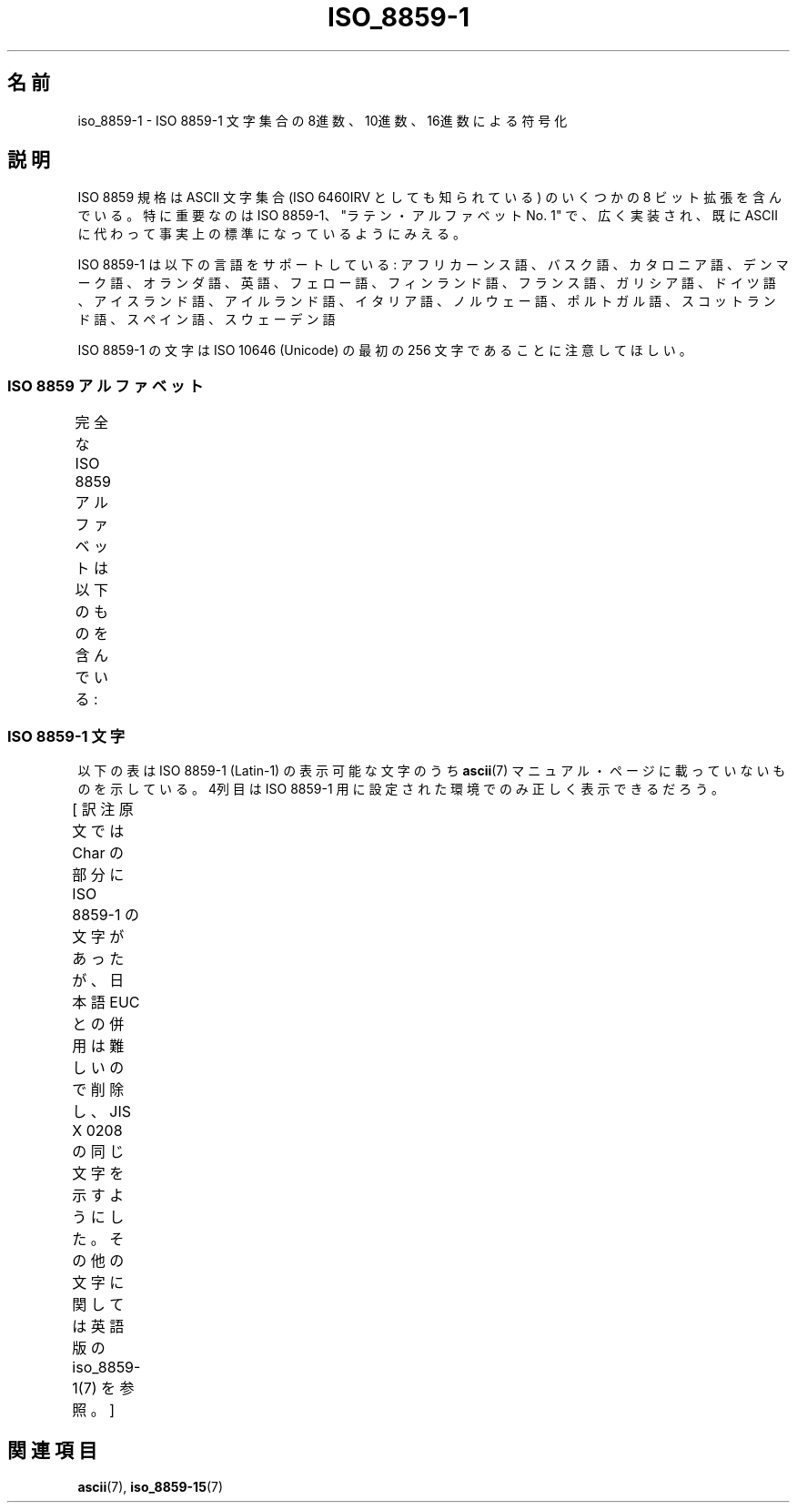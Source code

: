 '\" t
.\" Copyright 1993-1995 Daniel Quinlan (quinlan@yggdrasil.com)
.\"
.\" This is free documentation; you can redistribute it and/or
.\" modify it under the terms of the GNU General Public License as
.\" published by the Free Software Foundation; either version 2 of
.\" the License, or (at your option) any later version.
.\"
.\" The GNU General Public License's references to "object code"
.\" and "executables" are to be interpreted as the output of any
.\" document formatting or typesetting system, including
.\" intermediate and printed output.
.\"
.\" This manual is distributed in the hope that it will be useful,
.\" but WITHOUT ANY WARRANTY; without even the implied warranty of
.\" MERCHANTABILITY or FITNESS FOR A PARTICULAR PURPOSE.  See the
.\" GNU General Public License for more details.
.\"
.\" You should have received a copy of the GNU General Public
.\" License along with this manual; if not, write to the Free
.\" Software Foundation, Inc., 59 Temple Place, Suite 330, Boston, MA 02111,
.\" USA.
.\"
.\" Slightly rearranged, aeb, 950713
.\" Updated, dpo, 990531
.\"
.\" Japanese Version Copyright (c) 1997 HANATAKA Shinya
.\"         all rights reserved.
.\" Translated Thu Jun  3 19:45:18 JST 1997
.\"         by HANATAKA Shinya <hanataka@abyss.rim.or.jp>
.\" Modified Tue Nov 26 JST 1999 by Kentaro Shirakata <argrath@ub32.org>
.\" Updated Fri Oct 16 JST 2002 by Kentaro Shirakata <argrath@ub32.org>
.\" Updated Tue Sep  9 JST 2003 by Akihiro MOTOKI <amotoki@dd.iij4u.or.jp>
.\"
.TH ISO_8859-1 7 1999-05-31 "Linux" "Linux Programmer's Manual"
.nh
.SH 名前
iso_8859-1 \- ISO 8859-1 文字集合の 8進数、10進数、16進数による符号化
.SH 説明
ISO 8859 規格は ASCII 文字集合 (ISO 6460IRV としても知られている) の
いくつかの 8 ビット拡張を含んでいる。特に重要なのは ISO 8859-1、
"ラテン・アルファベット No. 1" で、広く実装され、既に ASCII に代わって
事実上の標準になっているようにみえる。
.P
ISO 8859-1 は以下の言語をサポートしている: アフリカーンス語、バスク語、
カタロニア語、デンマーク語、オランダ語、英語、フェロー語、フィンランド語、
フランス語、ガリシア語、ドイツ語、アイスランド語、アイルランド語、イタリア語、
ノルウェー語、ポルトガル語、スコットランド語、スペイン語、スウェーデン語
.P
ISO 8859-1 の文字は ISO 10646 (Unicode) の最初の 256 文字であることに
注意してほしい。
.SS "ISO 8859 アルファベット"
完全な ISO 8859 アルファベットは以下のものを含んでいる:
.TS
l l.
ISO 8859-1	西ヨーロッパの言語 (Latin-1)
ISO 8859-2	中央および東ヨーロッパの言語 (Latin-2)
ISO 8859-3	東南ヨーロッパやその他の言語 (Latin-3)
ISO 8859-4	スカンジナビア/バルト語派の言語 (Latin-4)
ISO 8859-5	ラテン/キリル文字
ISO 8859-6	ラテン/アラビア語
ISO 8859-7	ラテン/ギリシャ語
ISO 8859-8	ラテン/ヘブライ語
ISO 8859-9	トルコ語修正を行なった Latin-1 (Latin-5)
ISO 8859-10	ラップ/ノルディック/エスキモーの言語 (Latin-6)
ISO 8859-11	ラテン/タイ語
ISO 8859-13	バルト諸国の言語 (Latin-7)
ISO 8859-14	ケルト語 (Latin-8)
ISO 8859-15	西ヨーロッパの言語 (Latin-9)
ISO 8859-16	ルーマニア語 (Latin-10)
.TE
.SS "ISO 8859-1 文字"
.\"O The following table displays the characters in ISO 8859-1 (Latin-1),
.\"O which are printable and unlisted in the
.\"O .BR ascii (7)
.\"O manual page.
.\"O The fourth column will only show the proper glyphs
.\"O in an environment configured for ISO 8859-1.
以下の表は ISO 8859-1 (Latin-1) の表示可能な文字のうち
.BR ascii (7)
マニュアル・ページに載っていないものを示している。
4列目は ISO 8859-1 用に設定された環境でのみ正しく表示できるだろう。

[ 訳注  原文では Char の部分に ISO 8859-1 の文字があったが、
日本語 EUC との併用は難しいので削除し、JIS X 0208 の同じ文字を
示すようにした。その他の文字に関しては
英語版の iso_8859-1(7) を参照。 ]
.TS
l l l c lp-1.
Oct	Dec	Hex	Char	Description
_
240	160	A0		NO-BREAK SPACE
241	161	A1		INVERTED EXCLAMATION MARK
242	162	A2	¢	CENT SIGN
243	163	A3	£	POUND SIGN
244	164	A4		CURRENCY SIGN
245	165	A5	¥	YEN SIGN
246	166	A6		BROKEN BAR
247	167	A7	§	SECTION SIGN
250	168	A8	¨	DIAERESIS
251	169	A9		COPYRIGHT SIGN
252	170	AA		FEMININE ORDINAL INDICATOR
253	171	AB	《	LEFT-POINTING DOUBLE ANGLE QUOTATION MARK
254	172	AC	¬	NOT SIGN
255	173	AD		SOFT HYPHEN
256	174	AE		REGISTERED SIGN
257	175	AF		MACRON
260	176	B0	°	DEGREE SIGN
261	177	B1	±	PLUS-MINUS SIGN
262	178	B2		SUPERSCRIPT TWO
263	179	B3		SUPERSCRIPT THREE
264	180	B4	´	ACUTE ACCENT
265	181	B5	μ	MICRO SIGN
266	182	B6	¶	PILCROW SIGN
267	183	B7	・	MIDDLE DOT
270	184	B8		CEDILLA
271	185	B9		SUPERSCRIPT ONE
272	186	BA		MASCULINE ORDINAL INDICATOR
273	187	BB	》	RIGHT-POINTING DOUBLE ANGLE QUOTATION MARK
274	188	BC		VULGAR FRACTION ONE QUARTER
275	189	BD		VULGAR FRACTION ONE HALF
276	190	BE		VULGAR FRACTION THREE QUARTERS
277	191	BF		INVERTED QUESTION MARK
300	192	C0		LATIN CAPITAL LETTER A WITH GRAVE
301	193	C1		LATIN CAPITAL LETTER A WITH ACUTE
302	194	C2		LATIN CAPITAL LETTER A WITH CIRCUMFLEX
303	195	C3		LATIN CAPITAL LETTER A WITH TILDE
304	196	C4		LATIN CAPITAL LETTER A WITH DIAERESIS
305	197	C5		LATIN CAPITAL LETTER A WITH RING ABOVE
306	198	C6		LATIN CAPITAL LETTER AE
307	199	C7		LATIN CAPITAL LETTER C WITH CEDILLA
310	200	C8		LATIN CAPITAL LETTER E WITH GRAVE
311	201	C9		LATIN CAPITAL LETTER E WITH ACUTE
312	202	CA		LATIN CAPITAL LETTER E WITH CIRCUMFLEX
313	203	CB		LATIN CAPITAL LETTER E WITH DIAERESIS
314	204	CC		LATIN CAPITAL LETTER I WITH GRAVE
315	205	CD		LATIN CAPITAL LETTER I WITH ACUTE
316	206	CE		LATIN CAPITAL LETTER I WITH CIRCUMFLEX
317	207	CF		LATIN CAPITAL LETTER I WITH DIAERESIS
320	208	D0		LATIN CAPITAL LETTER ETH
321	209	D1		LATIN CAPITAL LETTER N WITH TILDE
322	210	D2		LATIN CAPITAL LETTER O WITH GRAVE
323	211	D3		LATIN CAPITAL LETTER O WITH ACUTE
324	212	D4		LATIN CAPITAL LETTER O WITH CIRCUMFLEX
325	213	D5		LATIN CAPITAL LETTER O WITH TILDE
326	214	D6		LATIN CAPITAL LETTER O WITH DIAERESIS
327	215	D7	×	MULTIPLICATION SIGN
330	216	D8		LATIN CAPITAL LETTER O WITH STROKE
331	217	D9		LATIN CAPITAL LETTER U WITH GRAVE
332	218	DA		LATIN CAPITAL LETTER U WITH ACUTE
333	219	DB		LATIN CAPITAL LETTER U WITH CIRCUMFLEX
334	220	DC		LATIN CAPITAL LETTER U WITH DIAERESIS
335	221	DD		LATIN CAPITAL LETTER Y WITH ACUTE
336	222	DE		LATIN CAPITAL LETTER THORN
337	223	DF		LATIN SMALL LETTER SHARP S
340	224	E0		LATIN SMALL LETTER A WITH GRAVE
341	225	E1		LATIN SMALL LETTER A WITH ACUTE
342	226	E2		LATIN SMALL LETTER A WITH CIRCUMFLEX
343	227	E3		LATIN SMALL LETTER A WITH TILDE
344	228	E4		LATIN SMALL LETTER A WITH DIAERESIS
345	229	E5		LATIN SMALL LETTER A WITH RING ABOVE
346	230	E6		LATIN SMALL LETTER AE
347	231	E7		LATIN SMALL LETTER C WITH CEDILLA
350	232	E8		LATIN SMALL LETTER E WITH GRAVE
351	233	E9		LATIN SMALL LETTER E WITH ACUTE
352	234	EA		LATIN SMALL LETTER E WITH CIRCUMFLEX
353	235	EB		LATIN SMALL LETTER E WITH DIAERESIS
354	236	EC		LATIN SMALL LETTER I WITH GRAVE
355	237	ED		LATIN SMALL LETTER I WITH ACUTE
356	238	EE		LATIN SMALL LETTER I WITH CIRCUMFLEX
357	239	EF		LATIN SMALL LETTER I WITH DIAERESIS
360	240	F0		LATIN SMALL LETTER ETH
361	241	F1		LATIN SMALL LETTER N WITH TILDE
362	242	F2		LATIN SMALL LETTER O WITH GRAVE
363	243	F3		LATIN SMALL LETTER O WITH ACUTE
364	244	F4		LATIN SMALL LETTER O WITH CIRCUMFLEX
365	245	F5		LATIN SMALL LETTER O WITH TILDE
366	246	F6		LATIN SMALL LETTER O WITH DIAERESIS
367	247	F7	÷	DIVISION SIGN
370	248	F8		LATIN SMALL LETTER O WITH STROKE
371	249	F9		LATIN SMALL LETTER U WITH GRAVE
372	250	FA		LATIN SMALL LETTER U WITH ACUTE
373	251	FB		LATIN SMALL LETTER U WITH CIRCUMFLEX
374	252	FC		LATIN SMALL LETTER U WITH DIAERESIS
375	253	FD		LATIN SMALL LETTER Y WITH ACUTE
376	254	FE		LATIN SMALL LETTER THORN
377	255	FF		LATIN SMALL LETTER Y WITH DIAERESIS
.TE
.SH 関連項目
.BR ascii (7),
.BR iso_8859-15 (7)
